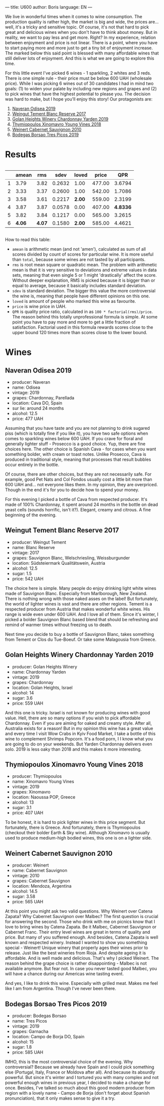 ---
title: U600
author: Boris
language: EN
---

We live in wonderful times when it comes to wine consumption. The production quality is rather high, the market is big and wide, the prices are... well, it's a tricky and sensitive topic. Of course, it's not that hard to pick great and delicious wines when you don't have to think about money. But in reality, we want to pay less and get more. Right? In my experience, relation between enjoyment and price is not linear. There is a point, where you have to start paying more and more just to get a tiny bit of enjoyment increase. The marked below this said point is blessed with many affordable wines that still deliver lots of enjoyment. And this is what we are going to explore this time.

For this little event I've picked 6 wines - 1 sparkling, 2 whites and 3 reds. There is one simple rule - their price must be below 600 UAH (wholesale price). While I was picking 6 wines out of 30 candidates I had in mind two goals: (1) to widen your palate by including new regions and grapes and (2) to pick wines that have the highest potential to please you. The decision was hard to make, but I hope you'll enjoy this story! Our protagonists are:

1. [[https://barberry.io/wines/9504e2d0-06dd-4a3f-9b24-51dbad1454f8.html][Naveran Odisea 2019]]
2. [[https://barberry.io/wines/0346dda7-b320-4d33-b87c-1aaa7ad13955.html][Weingut Tement Blanc Reserve 2017]]
3. [[https://barberry.io/wines/73ffe44a-5b40-42c1-b8f6-f0cff775f49c.html][Golan Heights Winery Chardonnay Yarden 2019]]
4. [[https://barberry.io/wines/537dfdda-4cd7-45e5-81af-f269af5ea11c.html][Thymiopoulos Xinomavro Young Vines 2018]]
5. [[https://barberry.io/wines/5c2c2225-14c9-45cb-94b8-a40f8ad3b5f7.html][Weinert Cabernet Sauvignon 2010]]
6. [[https://barberry.io/wines/762727eb-e3c6-443d-8c0e-915bba9854f3.html][Bodegas Borsao Tres Picos 2019]]

* Results

#+begin_export html
<div style="overflow: auto">
<table cellspacing="0" cellpadding="6" rules="groups">
<thead>
<tr>
<th scope="col" class="org-right">&#xa0;</th>
<th scope="col" class="org-right">amean</th>
<th scope="col" class="org-right">rms</th>
<th scope="col" class="org-right">sdev</th>
<th scope="col" class="org-right">loved</th>
<th scope="col" class="org-right">price</th>
<th scope="col" class="org-right">QPR</th>
</tr>
</thead>
<tbody>
<tr>
<td class="org-right">1</td>
<td class="org-right">3.79</td>
<td class="org-right">3.82</td>
<td class="org-right">0.2632</td>
<td class="org-right">1.00</td>
<td class="org-right">477.00</td>
<td class="org-right">3.6794</td>
</tr>

<tr>
<td class="org-right">2</td>
<td class="org-right">3.33</td>
<td class="org-right">3.37</td>
<td class="org-right">0.2600</td>
<td class="org-right">1.00</td>
<td class="org-right">542.00</td>
<td class="org-right">1.7086</td>
</tr>

<tr>
<td class="org-right">3</td>
<td class="org-right">3.58</td>
<td class="org-right">3.61</td>
<td class="org-right">0.2217</td>
<td class="org-right"><b>2.00</b></td>
<td class="org-right">559.00</td>
<td class="org-right">2.3199</td>
</tr>

<tr>
<td class="org-right">4</td>
<td class="org-right">3.87</td>
<td class="org-right">3.87</td>
<td class="org-right">0.0578</td>
<td class="org-right">0.00</td>
<td class="org-right">407.00</td>
<td class="org-right"><b>4.8336</b></td>
</tr>

<tr>
<td class="org-right">5</td>
<td class="org-right">3.82</td>
<td class="org-right">3.84</td>
<td class="org-right">0.1217</td>
<td class="org-right">0.00</td>
<td class="org-right">565.00</td>
<td class="org-right">3.2615</td>
</tr>

<tr>
<td class="org-right">6</td>
<td class="org-right"><b>4.06</b></td>
<td class="org-right"><b>4.07</b></td>
<td class="org-right">0.1580</td>
<td class="org-right"><b>2.00</b></td>
<td class="org-right">585.00</td>
<td class="org-right">4.4621</td>
</tr>
</tbody>
</table>
</div>
#+end_export

How to read this table:

- =amean= is arithmetic mean (and not 'amen'), calculated as sum of all scores divided by count of scores for particular wine. It is more useful than =total=, because some wines are not tasted by all participants.
- =rms= is root mean square or quadratic mean. The problem with arithmetic mean is that it is very sensitive to deviations and extreme values in data sets, meaning that even single 5 or 1 might 'drastically' affect the score. Without deeper explanation, RMS is picked because it is bigger than or equal to average, because it basically includes standard deviation.
- =sdev= is standard deviation. The bigger this value the more controversial the wine is, meaning that people have different opinions on this one.
- =loved= is amount of people who marked this wine as favourite.
- =price= is wine price in UAH.
- =QPR= is quality price ratio, calculated in as =100 * factorial(rms)/price=. The reason behind this totally unprofessional formula is simple. At some point you have to pay more and more to get a little fraction of satisfaction. Factorial used in this formula rewards scores close to the upper bound 120 times more than scores close to the lower bound.

* Wines

** Naveran Odisea 2019

#+BEGIN_EXPORT html
<img class="bottle-right" src="/images/2022-01-25-naveran.png" />
#+END_EXPORT

- producer: Naveran
- name: Odisea
- vintage: 2019
- grapes: Chardonnay, Parellada
- location: Cava DO, Spain
- sur lie: around 24 months
- alcohol: 12.5
- price: 477 UAH

Assuming that you have taste and you are not planning to drink sugared piss (which is totally fine if you like it), you have two safe options when comes to sparkling wines below 600 UAH. If you crave for floral and generally lighter stuff - Prosecco is a good choice. Yup, there are fine choices here. The other choice is Spanish Cava - for cases when you want something bolder, with cream or toast notes. Unlike Prosecco, Cava is produced in traditional style, meaning that processes that result bubbles occur entirely in the bottle.

Of course, there are other choices, but they are not necessarily safe. For example, good Pet Nats and Col Fondos usually cost a little bit more than 600 UAH and... not everyone likes them. In my opinion, they are overpriced. Though in the end it's for you to decide how to spend your money.

For this evening I picked a bottle of Cava from respected producer. It's made of 100% Chardonnay, it spent around 24 months in the bottle on dead yeast cells (sounds horrific, isn't it?). Elegant, creamy and citrous. A fine beginning of the evening.

** Weingut Tement Blanc Reserve 2017

#+BEGIN_EXPORT html
<img class="bottle-right" src="/images/2022-01-25-tement.png" />
#+END_EXPORT

- producer: Weingut Tement
- name: Blanc Reserve
- vintage: 2017
- grapes: Sauvignon Blanc, Welschriesling, Weissburgunder
- location: Südsteiermark Qualitätswein, Austria
- alcohol: 12.5
- sugar: 1.5
- price: 542 UAH

The choice here is simple. Many people do enjoy drinking light white wines made of Sauvignon Blanc. Especially from Marlborough, New Zealand. There is nothing wrong with those naked asses on the label! But fortunately, the world of lighter wines is vast and there are other regions. Tement is a respected producer from Austria that makes wonderful white wines. His range is wide even under 600 UAH. And I love all of them. Since it's winter, I picked a bolder Sauvignon Blanc based blend that should be refreshing and remind of warmer times without freezing us to death.

Next time you decide to buy a bottle of Sauvignon Blanc, takes something from Tement or Clos du Tue-Boeuf. Or take some Malagousia from Greece.

** Golan Heights Winery Chardonnay Yarden 2019

#+BEGIN_EXPORT html
<img class="bottle-right" src="/images/2022-01-25-yarden.jpg" />
#+END_EXPORT

- producer: Golan Heights Winery
- name: Chardonnay Yarden
- vintage: 2019
- grapes: Chardonnay
- location: Golan Heights, Israel
- alcohol: 14
- sugar: 3.6
- price: 559 UAH

And this one is tricky. Israel is not known for producing wines with good value. Hell, there are so many options if you wish to pick affordable Chardonnay. Even if you are aiming for oaked and creamy style. After all, Australia exists for a reason! But in my opinion this wine has a great value and every time I visit Wow Crabs in Kyiv Food Market, I take a bottle of this wine to complement Shrimps Popcorn. It's a food porn, I I know what you are going to do on your weekends. But Yarden Chardonnay delivers even solo. 2019 is less oaky than 2018 and this makes it more interesting.

** Thymiopoulos Xinomavro Young Vines 2018

#+BEGIN_EXPORT html
<img class="bottle-right" src="/images/2022-01-25-thymiopoulos.jpg" />
#+END_EXPORT

- producer: Thymiopoulos
- name: Xinomavro Young Vines
- vintage: 2019
- grapes: Xinomavro
- location: Naoussa POP, Greece
- alcohol: 13
- sugar: 3.1
- price: 407 UAH

To be honest, it is hard to pick lighter wines in this price segment. But fortunately, there is Greece. And fortunately, there is Thymiopoulos (checkout their bolder Earth & Sky wine). Although Xinomavro is usually used to produce medium-high bodied wines, this one is on a lighter side.

** Weinert Cabernet Sauvignon 2010

#+BEGIN_EXPORT html
<img class="bottle-right" src="/images/2022-01-25-weinert.png" />
#+END_EXPORT

- producer: Weinert
- name: Cabernet Sauvignon
- vintage: 2010
- grapes: Cabernet Sauvignon
- location: Mendoza, Argentina
- alcohol: 14.5
- sugar: 3.58
- price: 565 UAH

At this point you might ask two valid questions. Why Weinert over Catena Zapata? Why Cabernet Sauvignon over Malbec? The first question is crucial for answering the second. Those who drink with me on picnics know that I love to bring wines by Catena Zapata. Be it Malbec, Cabernet Sauvignon or Cabernet Franc. Their entry level wines are great in terms of quality and price. But many of you suffered enough. And besides, Catena Zapata is well known and respected winery. Instead I wanted to show you something special - Weinert! Unique winery that properly ages their wines prior to release. Just like the best wineries from Rioja. And despite ageing it is affordable. And is well made and delicious. That's why I picked Weinert. The reason behind the grape choice is rather disappointing - Malbec is not available anymore. But fear not. In case you never tasted good Malbec, you will have a chance during our Americas wine tasting event.

And yes, I like to drink this wine. Especially with grilled meat. Makes me feel like I am from Argentina. Though I've never been there.

** Bodegas Borsao Tres Picos 2019

#+BEGIN_EXPORT html
<img class="bottle-right" src="/images/2022-01-25-borsao.jpg" />
#+END_EXPORT

- producer: Bodegas Borsao
- name: Tres Picos
- vintage: 2019
- grapes: Garnacha
- location: Campo de Borja DO, Spain
- alcohol: 15
- sugar: 1.8
- price: 585 UAH

IMHO, this is the most controversial choice of the evening. Why controversial? Because we already have Spain and I could pick something else (Portugal, Italy, France or Moldova after all). And because its absurdly powerful. But since it's winter and I tortured you with many complex and not powerful enough wines in previous year, I decided to make a change for once. Besides, I've talked so much about this good modern producer from region with a lovely name - Campo de Borja (don't forget about Spanish pronunciation), that it only makes sense to give it a try.
